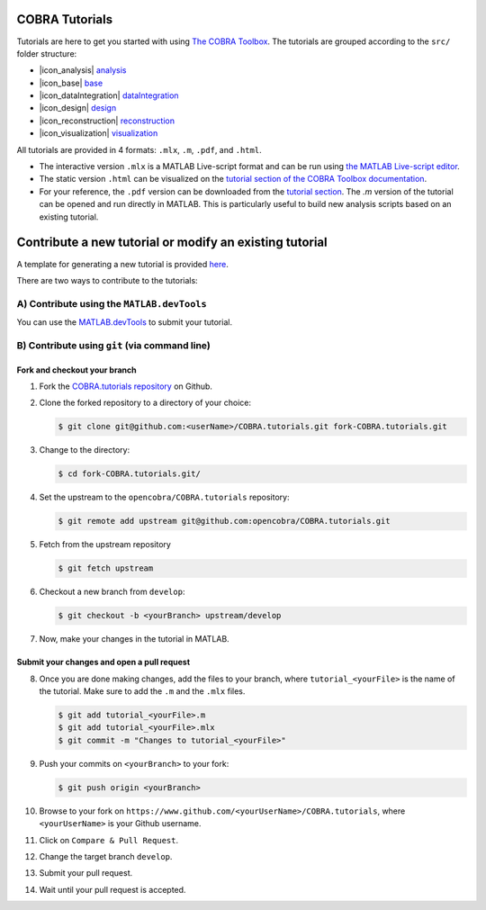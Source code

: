 COBRA Tutorials
===============

Tutorials are here to get you started with using `The COBRA
Toolbox <https://opencobra.github.io/cobratoolbox>`__. The
tutorials are grouped according to the ``src/`` folder structure:

- |icon_analysis| `analysis <https://github.com/opencobra/COBRA.tutorials/tree/master/analysis>`__
- |icon_base| `base <https://github.com/opencobra/COBRA.tutorials/tree/master/base>`__
- |icon_dataIntegration| `dataIntegration <https://github.com/opencobra/COBRA.tutorials/tree/master/dataIntegration>`__
- |icon_design| `design <https://github.com/opencobra/COBRA.tutorials/tree/master/design>`__
- |icon_reconstruction| `reconstruction <https://github.com/opencobra/COBRA.tutorials/tree/master/reconstruction>`__
- |icon_visualization| `visualization <https://github.com/opencobra/COBRA.tutorials/tree/master/visualization>`__

All tutorials are provided in 4 formats: ``.mlx``, ``.m``, ``.pdf``, and ``.html``.

- The interactive version ``.mlx`` is a MATLAB Live-script format and can be run using `the MATLAB Live-script editor <https://nl.mathworks.com/help/matlab/matlab_prog/what-is-a-live-script.html>`__.
- The static version ``.html`` can be visualized on the `tutorial section of the COBRA Toolbox documentation <https://opencobra.github.io/COBRA.tutorials>`__.
- For your reference, the ``.pdf`` version can be downloaded from the `tutorial section <https://opencobra.github.io/COBRA.tutorials>`__. The `.m` version of the tutorial can be opened and run directly in MATLAB. This is particularly useful to build new analysis scripts based on an existing tutorial.

Contribute a new tutorial or modify an existing tutorial
========================================================

A template for generating a new tutorial is provided `here
<https://github.com/opencobra/COBRA.tutorials/tree/master/.template/tutorial_template.mlx>`__.

There are two ways to contribute to the tutorials:

A) Contribute using the ``MATLAB.devTools``
----------------------------------------

You can use the `MATLAB.devTools <https://github.com/opencobra/MATLAB.devTools>`__ to submit your tutorial.

B) Contribute using ``git`` (via command line)
-------------------------------------------

Fork and checkout your branch
^^^^^^^^^^^^^^^^^^^^^^^^^^^^^

1. Fork the `COBRA.tutorials repository <https://www.github.com/opencobra/COBRA.tutorials>`__ on Github.

2. Clone the forked repository to a directory of your choice:

   .. code-block:: console

      $ git clone git@github.com:<userName>/COBRA.tutorials.git fork-COBRA.tutorials.git

3. Change to the directory:

   .. code-block:: console

      $ cd fork-COBRA.tutorials.git/

4. Set the upstream to the ``opencobra/COBRA.tutorials`` repository:

   .. code-block:: console

      $ git remote add upstream git@github.com:opencobra/COBRA.tutorials.git

5. Fetch from the upstream repository

   .. code-block:: console

      $ git fetch upstream

6. Checkout a new branch from ``develop``:

   .. code-block:: console

      $ git checkout -b <yourBranch> upstream/develop

7. Now, make your changes in the tutorial in MATLAB.


Submit your changes and open a pull request
^^^^^^^^^^^^^^^^^^^^^^^^^^^^^

8. Once you are done making changes, add the files to your branch, where ``tutorial_<yourFile>`` is the name of the tutorial.    Make sure to add the ``.m`` and the ``.mlx`` files.

   .. code-block:: console

      $ git add tutorial_<yourFile>.m
      $ git add tutorial_<yourFile>.mlx
      $ git commit -m "Changes to tutorial_<yourFile>"

9. Push your commits on ``<yourBranch>`` to your fork:

   .. code-block:: console

      $ git push origin <yourBranch>

10. Browse to your fork on ``https://www.github.com/<yourUserName>/COBRA.tutorials``, where ``<yourUserName>`` is your Github username.

11. Click on ``Compare & Pull Request``.

12. Change the target branch ``develop``.

13. Submit your pull request.

14. Wait until your pull request is accepted.


.. |icon_analysis| raw:: html

   <img src="https://github.com/pavan-kumar-s/cobratoolbox/tree/gh-pages/stable/_static/img/analysis.png" height="14px">

.. |icon_base| raw:: html

   <img src="https://github.com/pavan-kumar-s/cobratoolbox/tree/gh-pages/stable/_static/img/base.png" height="14px">

.. |icon_dataIntegration| raw:: html

   <img src="https://github.com/pavan-kumar-s/cobratoolbox/tree/gh-pages/stable/_static/img/dataIntegration.png" height="14px">

.. |icon_design| raw:: html

   <img src="https://github.com/pavan-kumar-s/cobratoolbox/tree/gh-pages/stable/_static/img/design.png" height="14px">

.. |icon_reconstruction| raw:: html

   <img src="https://github.com/pavan-kumar-s/cobratoolbox/tree/gh-pages/stable/_static/img/reconstruction.png" height="14px">

.. |icon_visualization| raw:: html

   <img src="https://github.com/pavan-kumar-s/cobratoolbox/tree/gh-pages/stable/_static/img/visualization.png" height="14px">


